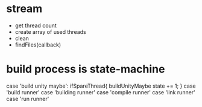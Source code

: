 * stream

- get thread count
- create array of used threads
- clean
- findFiles(callback)

* build process is state-machine
case 'build unity maybe':
  ifSpareThread{
    buildUnityMaybe
    state += 1;
  }
case 'build runner'
case 'building runner'
case 'compile runner'
case 'link runner'
case 'run runner'
